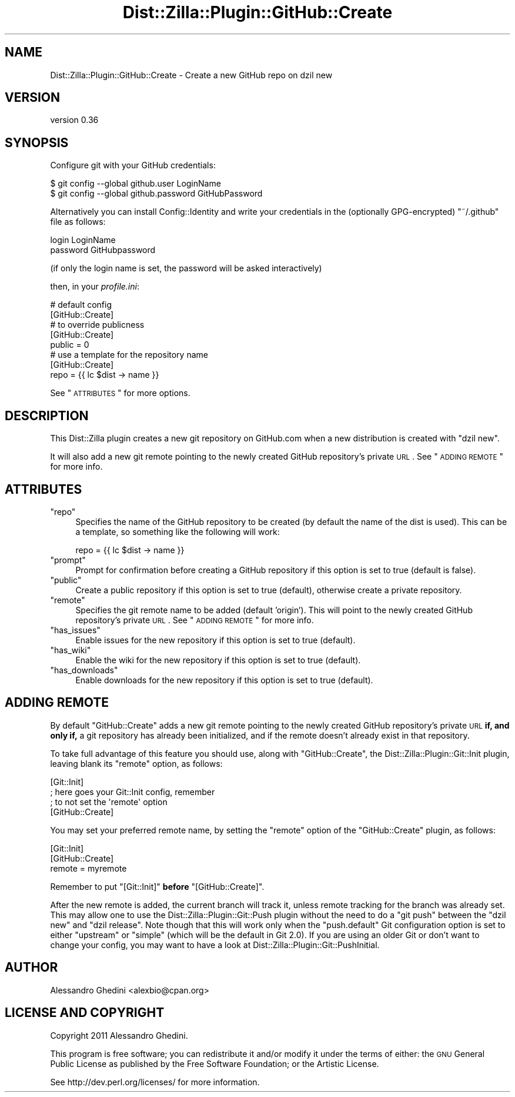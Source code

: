 .\" Automatically generated by Pod::Man 2.25 (Pod::Simple 3.20)
.\"
.\" Standard preamble:
.\" ========================================================================
.de Sp \" Vertical space (when we can't use .PP)
.if t .sp .5v
.if n .sp
..
.de Vb \" Begin verbatim text
.ft CW
.nf
.ne \\$1
..
.de Ve \" End verbatim text
.ft R
.fi
..
.\" Set up some character translations and predefined strings.  \*(-- will
.\" give an unbreakable dash, \*(PI will give pi, \*(L" will give a left
.\" double quote, and \*(R" will give a right double quote.  \*(C+ will
.\" give a nicer C++.  Capital omega is used to do unbreakable dashes and
.\" therefore won't be available.  \*(C` and \*(C' expand to `' in nroff,
.\" nothing in troff, for use with C<>.
.tr \(*W-
.ds C+ C\v'-.1v'\h'-1p'\s-2+\h'-1p'+\s0\v'.1v'\h'-1p'
.ie n \{\
.    ds -- \(*W-
.    ds PI pi
.    if (\n(.H=4u)&(1m=24u) .ds -- \(*W\h'-12u'\(*W\h'-12u'-\" diablo 10 pitch
.    if (\n(.H=4u)&(1m=20u) .ds -- \(*W\h'-12u'\(*W\h'-8u'-\"  diablo 12 pitch
.    ds L" ""
.    ds R" ""
.    ds C` ""
.    ds C' ""
'br\}
.el\{\
.    ds -- \|\(em\|
.    ds PI \(*p
.    ds L" ``
.    ds R" ''
'br\}
.\"
.\" Escape single quotes in literal strings from groff's Unicode transform.
.ie \n(.g .ds Aq \(aq
.el       .ds Aq '
.\"
.\" If the F register is turned on, we'll generate index entries on stderr for
.\" titles (.TH), headers (.SH), subsections (.SS), items (.Ip), and index
.\" entries marked with X<> in POD.  Of course, you'll have to process the
.\" output yourself in some meaningful fashion.
.ie \nF \{\
.    de IX
.    tm Index:\\$1\t\\n%\t"\\$2"
..
.    nr % 0
.    rr F
.\}
.el \{\
.    de IX
..
.\}
.\"
.\" Accent mark definitions (@(#)ms.acc 1.5 88/02/08 SMI; from UCB 4.2).
.\" Fear.  Run.  Save yourself.  No user-serviceable parts.
.    \" fudge factors for nroff and troff
.if n \{\
.    ds #H 0
.    ds #V .8m
.    ds #F .3m
.    ds #[ \f1
.    ds #] \fP
.\}
.if t \{\
.    ds #H ((1u-(\\\\n(.fu%2u))*.13m)
.    ds #V .6m
.    ds #F 0
.    ds #[ \&
.    ds #] \&
.\}
.    \" simple accents for nroff and troff
.if n \{\
.    ds ' \&
.    ds ` \&
.    ds ^ \&
.    ds , \&
.    ds ~ ~
.    ds /
.\}
.if t \{\
.    ds ' \\k:\h'-(\\n(.wu*8/10-\*(#H)'\'\h"|\\n:u"
.    ds ` \\k:\h'-(\\n(.wu*8/10-\*(#H)'\`\h'|\\n:u'
.    ds ^ \\k:\h'-(\\n(.wu*10/11-\*(#H)'^\h'|\\n:u'
.    ds , \\k:\h'-(\\n(.wu*8/10)',\h'|\\n:u'
.    ds ~ \\k:\h'-(\\n(.wu-\*(#H-.1m)'~\h'|\\n:u'
.    ds / \\k:\h'-(\\n(.wu*8/10-\*(#H)'\z\(sl\h'|\\n:u'
.\}
.    \" troff and (daisy-wheel) nroff accents
.ds : \\k:\h'-(\\n(.wu*8/10-\*(#H+.1m+\*(#F)'\v'-\*(#V'\z.\h'.2m+\*(#F'.\h'|\\n:u'\v'\*(#V'
.ds 8 \h'\*(#H'\(*b\h'-\*(#H'
.ds o \\k:\h'-(\\n(.wu+\w'\(de'u-\*(#H)/2u'\v'-.3n'\*(#[\z\(de\v'.3n'\h'|\\n:u'\*(#]
.ds d- \h'\*(#H'\(pd\h'-\w'~'u'\v'-.25m'\f2\(hy\fP\v'.25m'\h'-\*(#H'
.ds D- D\\k:\h'-\w'D'u'\v'-.11m'\z\(hy\v'.11m'\h'|\\n:u'
.ds th \*(#[\v'.3m'\s+1I\s-1\v'-.3m'\h'-(\w'I'u*2/3)'\s-1o\s+1\*(#]
.ds Th \*(#[\s+2I\s-2\h'-\w'I'u*3/5'\v'-.3m'o\v'.3m'\*(#]
.ds ae a\h'-(\w'a'u*4/10)'e
.ds Ae A\h'-(\w'A'u*4/10)'E
.    \" corrections for vroff
.if v .ds ~ \\k:\h'-(\\n(.wu*9/10-\*(#H)'\s-2\u~\d\s+2\h'|\\n:u'
.if v .ds ^ \\k:\h'-(\\n(.wu*10/11-\*(#H)'\v'-.4m'^\v'.4m'\h'|\\n:u'
.    \" for low resolution devices (crt and lpr)
.if \n(.H>23 .if \n(.V>19 \
\{\
.    ds : e
.    ds 8 ss
.    ds o a
.    ds d- d\h'-1'\(ga
.    ds D- D\h'-1'\(hy
.    ds th \o'bp'
.    ds Th \o'LP'
.    ds ae ae
.    ds Ae AE
.\}
.rm #[ #] #H #V #F C
.\" ========================================================================
.\"
.IX Title "Dist::Zilla::Plugin::GitHub::Create 3"
.TH Dist::Zilla::Plugin::GitHub::Create 3 "2013-12-03" "perl v5.16.2" "User Contributed Perl Documentation"
.\" For nroff, turn off justification.  Always turn off hyphenation; it makes
.\" way too many mistakes in technical documents.
.if n .ad l
.nh
.SH "NAME"
Dist::Zilla::Plugin::GitHub::Create \- Create a new GitHub repo on dzil new
.SH "VERSION"
.IX Header "VERSION"
version 0.36
.SH "SYNOPSIS"
.IX Header "SYNOPSIS"
Configure git with your GitHub credentials:
.PP
.Vb 2
\&    $ git config \-\-global github.user LoginName
\&    $ git config \-\-global github.password GitHubPassword
.Ve
.PP
Alternatively you can install Config::Identity and write your credentials
in the (optionally GPG-encrypted) \f(CW\*(C`~/.github\*(C'\fR file as follows:
.PP
.Vb 2
\&    login LoginName
\&    password GitHubpassword
.Ve
.PP
(if only the login name is set, the password will be asked interactively)
.PP
then, in your \fIprofile.ini\fR:
.PP
.Vb 2
\&    # default config
\&    [GitHub::Create]
\&
\&    # to override publicness
\&    [GitHub::Create]
\&    public = 0
\&
\&    # use a template for the repository name
\&    [GitHub::Create]
\&    repo = {{ lc $dist \-> name }}
.Ve
.PP
See \*(L"\s-1ATTRIBUTES\s0\*(R" for more options.
.SH "DESCRIPTION"
.IX Header "DESCRIPTION"
This Dist::Zilla plugin creates a new git repository on GitHub.com when
a new distribution is created with \f(CW\*(C`dzil new\*(C'\fR.
.PP
It will also add a new git remote pointing to the newly created GitHub
repository's private \s-1URL\s0. See \*(L"\s-1ADDING\s0 \s-1REMOTE\s0\*(R" for more info.
.SH "ATTRIBUTES"
.IX Header "ATTRIBUTES"
.ie n .IP """repo""" 4
.el .IP "\f(CWrepo\fR" 4
.IX Item "repo"
Specifies the name of the GitHub repository to be created (by default the name
of the dist is used). This can be a template, so something like the following
will work:
.Sp
.Vb 1
\&    repo = {{ lc $dist \-> name }}
.Ve
.ie n .IP """prompt""" 4
.el .IP "\f(CWprompt\fR" 4
.IX Item "prompt"
Prompt for confirmation before creating a GitHub repository if this option is
set to true (default is false).
.ie n .IP """public""" 4
.el .IP "\f(CWpublic\fR" 4
.IX Item "public"
Create a public repository if this option is set to true (default), otherwise
create a private repository.
.ie n .IP """remote""" 4
.el .IP "\f(CWremote\fR" 4
.IX Item "remote"
Specifies the git remote name to be added (default 'origin'). This will point to
the newly created GitHub repository's private \s-1URL\s0. See \*(L"\s-1ADDING\s0 \s-1REMOTE\s0\*(R" for
more info.
.ie n .IP """has_issues""" 4
.el .IP "\f(CWhas_issues\fR" 4
.IX Item "has_issues"
Enable issues for the new repository if this option is set to true (default).
.ie n .IP """has_wiki""" 4
.el .IP "\f(CWhas_wiki\fR" 4
.IX Item "has_wiki"
Enable the wiki for the new repository if this option is set to true (default).
.ie n .IP """has_downloads""" 4
.el .IP "\f(CWhas_downloads\fR" 4
.IX Item "has_downloads"
Enable downloads for the new repository if this option is set to true (default).
.SH "ADDING REMOTE"
.IX Header "ADDING REMOTE"
By default \f(CW\*(C`GitHub::Create\*(C'\fR adds a new git remote pointing to the newly created
GitHub repository's private \s-1URL\s0 \fBif, and only if,\fR a git repository has already
been initialized, and if the remote doesn't already exist in that repository.
.PP
To take full advantage of this feature you should use, along with \f(CW\*(C`GitHub::Create\*(C'\fR,
the Dist::Zilla::Plugin::Git::Init plugin, leaving blank its \f(CW\*(C`remote\*(C'\fR option,
as follows:
.PP
.Vb 4
\&    [Git::Init]
\&    ; here goes your Git::Init config, remember
\&    ; to not set the \*(Aqremote\*(Aq option
\&    [GitHub::Create]
.Ve
.PP
You may set your preferred remote name, by setting the \f(CW\*(C`remote\*(C'\fR option of the
\&\f(CW\*(C`GitHub::Create\*(C'\fR plugin, as follows:
.PP
.Vb 3
\&    [Git::Init]
\&    [GitHub::Create]
\&    remote = myremote
.Ve
.PP
Remember to put \f(CW\*(C`[Git::Init]\*(C'\fR \fBbefore\fR \f(CW\*(C`[GitHub::Create]\*(C'\fR.
.PP
After the new remote is added, the current branch will track it, unless remote
tracking for the branch was already set. This may allow one to use the
Dist::Zilla::Plugin::Git::Push plugin without the need to do a \f(CW\*(C`git push\*(C'\fR
between the \f(CW\*(C`dzil new\*(C'\fR and \f(CW\*(C`dzil release\*(C'\fR. Note though that this will work
only when the \f(CW\*(C`push.default\*(C'\fR Git configuration option is set to either
\&\f(CW\*(C`upstream\*(C'\fR or \f(CW\*(C`simple\*(C'\fR (which will be the default in Git 2.0). If you are
using an older Git or don't want to change your config, you may want to have a
look at Dist::Zilla::Plugin::Git::PushInitial.
.SH "AUTHOR"
.IX Header "AUTHOR"
Alessandro Ghedini <alexbio@cpan.org>
.SH "LICENSE AND COPYRIGHT"
.IX Header "LICENSE AND COPYRIGHT"
Copyright 2011 Alessandro Ghedini.
.PP
This program is free software; you can redistribute it and/or modify it
under the terms of either: the \s-1GNU\s0 General Public License as published
by the Free Software Foundation; or the Artistic License.
.PP
See http://dev.perl.org/licenses/ for more information.
